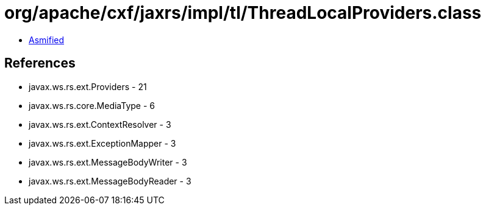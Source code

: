 = org/apache/cxf/jaxrs/impl/tl/ThreadLocalProviders.class

 - link:ThreadLocalProviders-asmified.java[Asmified]

== References

 - javax.ws.rs.ext.Providers - 21
 - javax.ws.rs.core.MediaType - 6
 - javax.ws.rs.ext.ContextResolver - 3
 - javax.ws.rs.ext.ExceptionMapper - 3
 - javax.ws.rs.ext.MessageBodyWriter - 3
 - javax.ws.rs.ext.MessageBodyReader - 3
